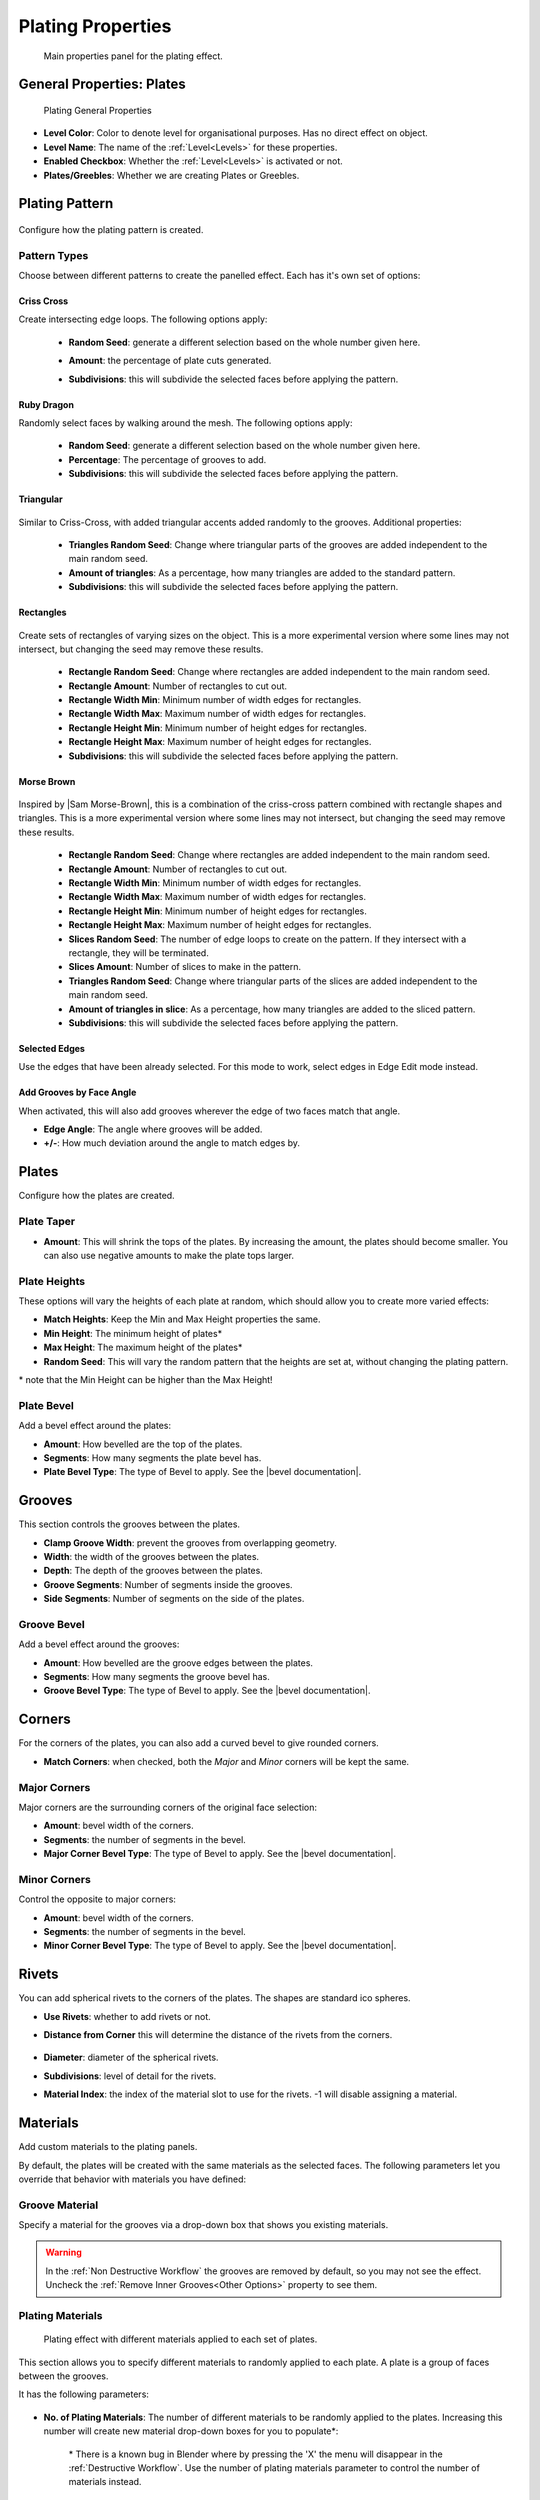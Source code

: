 ######################
Plating Properties
######################


.. figure:: ../../images/properties_panel_plates.jpg
    :alt: Main Control Panel

    Main properties panel for the plating effect.

**********************************
General Properties: Plates
**********************************

.. figure:: ../../images/plating_level_props.jpg
    :alt: Main Control Panel

    Plating General Properties

* **Level Color**: Color to denote level for organisational purposes.  Has no direct effect on object.
* **Level Name**: The name of the :ref:`Level<Levels>` for these properties.
* **Enabled Checkbox**: Whether the :ref:`Level<Levels>` is activated or not.
* **Plates/Greebles**: Whether we are creating Plates or Greebles.

**********************************
Plating Pattern
**********************************

.. figure:: ../../images/pattern_type_props.jpg
    :alt: Platng Pattern Props


Configure how the plating pattern is created.

Pattern Types
==================

.. image:: ../../images/pattern_type.jpg
    :alt: Pattern Type Option

Choose between different patterns to create the panelled effect.  Each has it's own set of options:

Criss Cross
-----------

.. image:: ../../images/pattern_crisscross.jpg
    :alt: Criss Cross Pattern

Create intersecting edge loops. The following options apply:
  
    * **Random Seed**: generate a different selection based on the whole number given here.

    * **Amount**: the percentage of plate cuts generated.

    * **Subdivisions**: this will subdivide the selected faces before applying the pattern. 
  
        .. image:: ../../images/pattern_subdivisions.gif
            :alt: Subdivisions at work

Ruby Dragon
-----------

.. image:: ../../images/pattern_ruby_dragon.jpg
    :alt: Ruby Dragon Pattern

Randomly select faces by walking around the mesh. The following options apply:

    * **Random Seed**: generate a different selection based on the whole number given here.

    * **Percentage**: The percentage of grooves to add.

    * **Subdivisions**: this will subdivide the selected faces before applying the pattern. 

Triangular
----------------------

    .. image:: ../../images/pattern_triangular.jpg  
        :alt: Triangular Pattern

Similar to Criss-Cross, with added triangular accents added randomly to the grooves. Additional properties:

    * **Triangles Random Seed**: Change where triangular parts of the grooves are added independent to the main random seed.

    * **Amount of triangles**: As a percentage, how many triangles are added to the standard pattern.

    * **Subdivisions**: this will subdivide the selected faces before applying the pattern. 


Rectangles
----------------------

    .. image:: ../../images/pattern_rectangles.jpg  
        :alt: Morse Brown Pattern

Create sets of rectangles of varying sizes on the object.  This is a more experimental version where some lines may not intersect, but changing the seed may remove these results.

    * **Rectangle Random Seed**: Change where rectangles are added independent to the main random seed.

    * **Rectangle Amount**: Number of rectangles to cut out.
  
    * **Rectangle Width Min**: Minimum number of width edges for rectangles.

    * **Rectangle Width Max**: Maximum number of width edges for rectangles.

    * **Rectangle Height Min**: Minimum number of height edges for rectangles.

    * **Rectangle Height Max**: Maximum number of height edges for rectangles.

    * **Subdivisions**: this will subdivide the selected faces before applying the pattern. 



Morse Brown
----------------------

    .. image:: ../../images/pattern_morse-brown.jpg  
        :alt: Morse Brown Pattern

Inspired by |Sam Morse-Brown|, this is a combination of the criss-cross pattern combined with rectangle shapes and triangles.  This is a more experimental version where some lines may not intersect, but changing the seed may remove these results.

    * **Rectangle Random Seed**: Change where rectangles are added independent to the main random seed.

    * **Rectangle Amount**: Number of rectangles to cut out.
  
    * **Rectangle Width Min**: Minimum number of width edges for rectangles.

    * **Rectangle Width Max**: Maximum number of width edges for rectangles.

    * **Rectangle Height Min**: Minimum number of height edges for rectangles.

    * **Rectangle Height Max**: Maximum number of height edges for rectangles.

    * **Slices Random Seed**: The number of edge loops to create on the pattern.  If they intersect with a rectangle, they will be terminated.

    * **Slices Amount**: Number of slices to make in the pattern.

    * **Triangles Random Seed**: Change where triangular parts of the slices are added independent to the main random seed.

    * **Amount of triangles in slice**: As a percentage, how many triangles are added to the sliced pattern.

    * **Subdivisions**: this will subdivide the selected faces before applying the pattern. 


.. |Sam Morse-Brown| raw:: html

   <a href="https://twitter.com/ParallelMayhem" target="_blank">Sam Morse-Brown</a>


Selected Edges
----------------------

.. image:: ../../images/pattern_selected_edges.jpg  
    :alt: Selected Edges Pattern
  
Use the edges that have been already selected.  For this mode to work, select edges in Edge Edit mode instead.  


Add Grooves by Face Angle
-----------------------------

.. image:: ../../images/prop_face_angle.jpg  
    :alt: Face Angle Property

When activated, this will also add grooves wherever the edge of two faces match that angle.

.. image:: ../../images/prop_face_angle.gif  
    :alt: Face Angle Property

* **Edge Angle**: The angle where grooves will be added.

* **+/-**: How much deviation around the angle to match edges by. 

**********************************
Plates
**********************************

.. image:: ../../images/prop_plates.jpg
    :alt: Plates Properties

Configure how the plates are created.

Plate Taper
==================

.. image:: ../../images/prop_plates_anim.gif
    :alt: Plates Properties Animaton
    :width: 50%

* **Amount**: This will shrink the tops of the plates.  By increasing the amount, the plates should become smaller.  You can also use negative amounts to make the plate tops larger.

Plate Heights
==================

.. image:: ../../images/prop_match_heights.jpg
    :alt: Heights Properties

These options will vary the heights of each plate at random, which should allow you to create more varied effects:

.. image:: ../../images/prop_heights.gif
    :alt: Plates Properties Animaton
    :width: 50%

* **Match Heights**: Keep the Min and Max Height properties the same.
* **Min Height**: The minimum height of plates\*
* **Max Height**: The maximum height of the plates\*
* **Random Seed**: This will vary the random pattern that the heights are set at, without changing the plating pattern.

\* note that the Min Height can be higher than the Max Height!

Plate Bevel
==================

.. image:: ../../images/plate_bevel.jpg
    :alt: Plates Bevel
    :width: 50%

.. image:: ../../images/plate_bevel2.jpg
    :alt: Plates Bevel
    :width: 50%

Add a bevel effect around the plates:

* **Amount**: How bevelled are the top of the plates.
* **Segments**: How many segments the plate bevel has.
* **Plate Bevel Type**: The type of Bevel to apply. See the |bevel documentation|.

*****************************
Grooves
*****************************

This section controls the grooves between the plates.

.. image:: ../../images/prop_grooves.png
    :alt: Grooves Properties

* **Clamp Groove Width**: prevent the grooves from overlapping geometry.
* **Width**: the width of the grooves between the plates.
* **Depth**: The depth of the grooves between the plates.
* **Groove Segments**: Number of segments inside the grooves.
* **Side Segments**: Number of segments on the side of the plates.

Groove Bevel
========================

Add a bevel effect around the grooves:

* **Amount**: How bevelled are the groove edges between the plates.
* **Segments**: How many segments the groove bevel has.
* **Groove Bevel Type**: The type of Bevel to apply. See the |bevel documentation|.

*****************************
Corners
*****************************

For the corners of the plates, you can also add a curved bevel to give rounded corners.

.. image:: ../../images/prop_corners.jpg
    :alt: Corners Properties

* **Match Corners**: when checked, both the *Major* and *Minor* corners will be kept the same.

Major Corners
========================

Major corners are the surrounding corners of the original face selection:

.. image:: ../../images/prop_major_corners.gif
    :alt: Major Corners Anim

* **Amount**: bevel width of the corners.
* **Segments**: the number of segments in the bevel.
* **Major Corner Bevel Type**: The type of Bevel to apply. See the |bevel documentation|.

Minor Corners
========================


Control the opposite to major corners:

.. image:: ../../images/prop_minor_corners.png
    :alt: Minor Corners

* **Amount**: bevel width of the corners.
* **Segments**: the number of segments in the bevel.
* **Minor Corner Bevel Type**: The type of Bevel to apply. See the |bevel documentation|.



.. |bevel documentation| raw:: html

   <a href="https://docs.blender.org/manual/en/dev/modeling/meshes/editing/subdividing/bevel.html" target="_blank">bevel documentation</a>


*****************************
Rivets
*****************************


.. image:: ../../images/prop_rivets.png
    :alt: Rivets Properties

You can add spherical rivets to the corners of the plates.  The shapes are standard ico spheres.

.. image:: ../../images/prop_rivets_pic.png
    :alt: Rivets
    :width: 50%

* **Use Rivets**: whether to add rivets or not.
* **Distance from Corner** this will determine the distance of the rivets from the corners.

    .. image:: ../../images/prop_rivets_dist_corner.gif
        :alt: Rivets Distance from Corner

* **Diameter**: diameter of the spherical rivets.
* **Subdivisions**: level of detail for the rivets.
* **Material Index**: the index of the material slot to use for the rivets.  -1 will disable assigning a material.


*****************************
Materials
*****************************

Add custom materials to the plating panels.  

By default, the plates will be created with the same materials as the selected faces. The following parameters let you override that behavior with materials you have defined:

.. image:: ../../images/prop_materials.png
    :alt: Selection Properties

Groove Material
=========================

.. image:: ../../images/prop_mat_groove.png
    :alt: Selection Properties


Specify a material for the grooves via a drop-down box that shows you existing materials.

.. warning::
   In the :ref:`Non Destructive Workflow` the grooves are removed by default, so you may not see the effect.  Uncheck the :ref:`Remove Inner Grooves<Other Options>` property to see them.


Plating Materials
===========================

.. figure:: ../../images/prop_plating_mats.png
    :alt: Plating Material Properties

    Plating effect with different materials applied to each set of plates.

This section allows you to specify different materials to randomly applied to each plate.  A plate is a group of faces between the grooves.

It has the following parameters:

.. figure:: ../../images/prop_plating_mat.png
    :alt: Plating Material Properties

* **No. of Plating Materials**: The number of different materials to be randomly applied to the plates.  Increasing this number will create new material drop-down boxes for you to populate\*:

    .. figure:: ../../images/prop_plating_mat2.png
        :alt: Plating Material Properties

    \* There is a known bug in Blender where by pressing the 'X' the menu will disappear in the :ref:`Destructive Workflow`.  Use the number of plating materials parameter to control the number of materials instead.


* **Add Vertex Colors**: Add a vertex color group called plating_color to the plates.  A random color value is assigned per plate. 
* **Vertex Color Random Seed**: You can change these random colors by altering thia value. You can then use this in a material shader to control the color of a material: 
  
    .. figure:: ../../images/prop_plating_mat_vertex_cs.gif
        :alt: Vertex Color Properties

        Different seed values being applied to the vertex color layer.

    .. figure:: ../../images/vertex_color_mat_example.png
        :alt: Vertex Color Example Material

        Simple example of a vertex color layer controlling a material.

*****************************
Other Options
*****************************

.. image:: ../../images/prop_other_options.jpg
    :alt: other Options

* **Select Groove Geometry**: select the created groove faces.
* **Select Plate Geometry**: select the created faces for the plates.
* **Mark UV Seams**: mark UV Seams around the plates for texture mapping purposes.
* **Edge Split**: this will split the groove edges to make sure the outer plates remain smooth.
* **Remove Grooves**: completely remove the grooves and just leave the plates. Useful with Solidify modifier.
* **Remove Inner Grooves**: This allows you to remove just the inner groove faces.  Useful in the :ref:`Non Destructive Workflow` when you just want the plates and sides.
* **Edge Selection Only**: only select the edges, without the mesh being edited.  Useful if you want to perform custom operations on the selection.
* **Shade Smooth**: All faces will have their shading set to *smooth*.

*****************************
UV Projection
*****************************

.. image:: ../../images/prop_UV_limit.jpg
    :alt: UV Projection on Plates

The Plates will automatically have Blender's |UV Smart Projection| algorithm applied to generate UVs for texturing. 

* **UV Projection Limit**: This controls how faces are grouped: a higher limit will lead to many small groups but less distortion, while a lower limit will create fewer groups at the expense of more distortion.

.. image:: ../../images/prop_UV_projection.jpg
    :alt: UV Projection on Plates


.. |UV Smart Projection| raw:: html

   <a href="https://docs.blender.org/manual/en/2.79/editors/uv_image/uv/editing/unwrapping/mapping_types.html#smart-uv-project" target="_blank">UV Smart Projection</a>


*****************************
Smoothing
*****************************

.. image:: ../../images/prop_auto_smooth.jpg
    :alt: UV Projection on Plates

When checked, the whole object will have |auto smoothing| applied and is controlled by the **Auto Smooth Angle**.


.. |auto smoothing| raw:: html

   <a href="https://docs.blender.org/manual/en/2.79/modeling/meshes/editing/normals.html#auto-smooth" target="_blank">auto smoothing</a>
